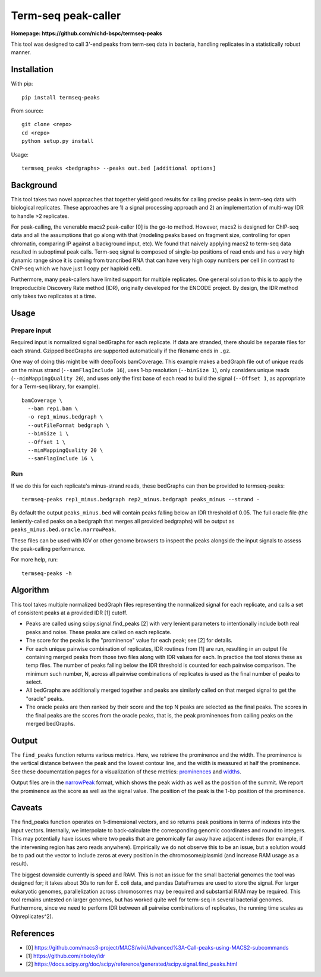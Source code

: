 Term-seq peak-caller
====================


.. image:: https://circleci.com/gh/NICHD-BSPC/termseq-peaks.svg?style=svg
    :target: https://circleci.com/gh/NICHD-BSPC/termseq-peaks

**Homepage: https://github.com/nichd-bspc/termseq-peaks**

This tool was designed to call 3'-end peaks from term-seq data in bacteria,
handling replicates in a statistically robust manner.

Installation
------------

With pip::

   pip install termseq-peaks

From source::

   git clone <repo>
   cd <repo>
   python setup.py install

Usage::

    termseq_peaks <bedgraphs> --peaks out.bed [additional options]

Background
----------

This tool takes two novel approaches that together yield good results for
calling precise peaks in term-seq data with biological replicates. These
approaches are 1) a signal processing approach and 2) an implementation of
multi-way IDR to handle >2 replicates.

For peak-calling, the venerable macs2 peak-caller [0] is the go-to method.
However, macs2 is designed for ChIP-seq data and all the assumptions that go
along with that (modeling peaks based on fragment size, controlling for open
chromatin, comparing IP against a background input, etc). We found that naively
applying macs2 to term-seq data resulted in suboptimal peak calls. Term-seq
signal is composed of single-bp positions of read ends and has a very high
dynamic range since it is coming from trancribed RNA that can have very high
copy numbers per cell (in contrast to ChIP-seq which we have just 1 copy per
haploid cell).

Furthermore, many peak-callers have limited support for multiple replicates.
One general solution to this is to apply the Irreproducible Discovery Rate
method (IDR), originally developed for the ENCODE project. By design, the IDR
method only takes two replicates at a time.


Usage
-----

Prepare input
+++++++++++++
Required input is normalized signal bedGraphs for each replicate. If data are
stranded, there should be separate files for each strand. Gzipped bedGraphs are
supported automatically if the filename ends in ``.gz``.

One way of doing this might be with deepTools bamCoverage. This example makes
a bedGraph file out of unique reads on the minus strand (``--samFlagInclude
16``), uses 1-bp resolution (``--binSize 1``), only considers unique reads
(``--minMappingQuality 20``), and uses only the first base of each read to
build the signal (``--Offset 1``, as appropriate for a Term-seq library, for
example).

::

   bamCoverage \
     --bam rep1.bam \
     -o rep1_minus.bedgraph \
     --outFileFormat bedgraph \
     --binSize 1 \
     --Offset 1 \
     --minMappingQuality 20 \
     --samFlagInclude 16 \

Run
+++
If we do this for each replicate's minus-strand reads, these bedGraphs can then
be provided to termseq-peaks::

   termseq-peaks rep1_minus.bedgraph rep2_minus.bedgraph peaks_minus --strand -

By default the output ``peaks_minus.bed`` will contain peaks falling below an
IDR threshold of 0.05. The full oracle file (the leniently-called peaks on
a bedgraph that merges all provided bedgraphs) will be output as
``peaks_minus.bed.oracle.narrowPeak``.

These files can be used with IGV or other genome browsers to inspect the peaks
alongside the input signals to assess the peak-calling performance.

For more help, run::

   termseq-peaks -h


Algorithm
---------

This tool takes multiple normalized bedGraph files representing the normalized
signal for each replicate, and calls a set of consistent peaks at a provided
IDR [1] cutoff.


- Peaks are called using scipy.signal.find_peaks [2] with very lenient
  parameters to intentionally include both real peaks and noise. These peaks
  are called on each replicate.

- The score for the peaks is the "prominence" value for each peak; see [2] for
  details.

- For each unique pairwise combination of replicates, IDR routines from [1] are
  run, resulting in an output file containing merged peaks from those two files
  along with IDR values for each. In practice the tool stores these as temp
  files. The number of peaks falling below the IDR threshold is counted for
  each pairwise comparison. The minimum such number, N, across all pairwise
  combinations of replicates is used as the final number of peaks to select.

- All bedGraphs are additionally merged together and peaks are similarly called
  on that merged signal to get the "oracle" peaks.

- The oracle peaks are then ranked by their score and the top N peaks are
  selected as the final peaks. The scores in the final peaks are the scores
  from the oracle peaks, that is, the peak prominences from calling peaks on
  the merged bedGraphs.

Output
------
The ``find_peaks`` function returns various metrics. Here, we retrieve the
prominence and the width. The prominence is the vertical distance between the
peak and the lowest contour line, and the width is measured at half the
prominence. See these documentation pages for a visualization of these metrics:
`prominences
<https://docs.scipy.org/doc/scipy/reference/generated/scipy.signal.peak_prominences.html>`_
and `widths
<https://docs.scipy.org/doc/scipy/reference/generated/scipy.signal.peak_widths.html>`_.

Output files are in the `narrowPeak
<https://genome.ucsc.edu/FAQ/FAQformat.html#format12>`_ format, which shows the
peak width as well as the position of the summit. We report the prominence as
the score as well as the signal value. The position of the peak is the 1-bp
position of the prominence.

Caveats
-------
The find_peaks function operates on 1-dimensional vectors, and so returns peak
positions in terms of indexes into the input vectors. Internally, we
interpolate to back-calculate the corresponding genomic coordinates and round
to integers. This may potentially have issues where two peaks that are
genomically far away have adjacent indexes (for example, if the intervening
region has zero reads anywhere). Empirically we do not observe this to be an
issue, but a solution would be to pad out the vector to include zeros at every
position in the chromosome/plasmid (and increase RAM usage as a result).

The biggest downside currently is speed and RAM. This is not an issue for the
small bacterial genomes the tool was designed for; it takes about 30s to run
for E. coli data, and pandas DataFrames are used to store the signal. For
larger eukaryotic genomes, parallelization across chromosomes may be required
and substantial RAM may be required. This tool remains untested on larger
genomes, but has worked quite well for term-seq in several bacterial genomes.
Furthermore, since we need to perform IDR between all pairwise combinations of
replicates, the running time scales as O(nreplicates^2).

References
----------

- [0] https://github.com/macs3-project/MACS/wiki/Advanced%3A-Call-peaks-using-MACS2-subcommands
- [1] https://github.com/nboley/idr
- [2] https://docs.scipy.org/doc/scipy/reference/generated/scipy.signal.find_peaks.html
